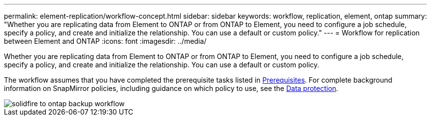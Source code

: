 ---
permalink: element-replication/workflow-concept.html
sidebar: sidebar
keywords: workflow, replication, element, ontap
summary: "Whether you are replicating data from Element to ONTAP or from ONTAP to Element, you need to configure a job schedule, specify a policy, and create and initialize the relationship. You can use a default or custom policy."
---
= Workflow for replication between Element and ONTAP
:icons: font
:imagesdir: ../media/

[.lead]
Whether you are replicating data from Element to ONTAP or from ONTAP to Element, you need to configure a job schedule, specify a policy, and create and initialize the relationship. You can use a default or custom policy.

The workflow assumes that you have completed the prerequisite tasks listed in link:element-backup-ontap-concept.html#prerequisites[Prerequisites]. For complete background information on SnapMirror policies, including guidance on which policy to use, see the https://docs.netapp.com/us-en/ontap/data-protection/index.html[Data protection].

image::../media/solidfire-to-ontap-backup-workflow.gif[]
